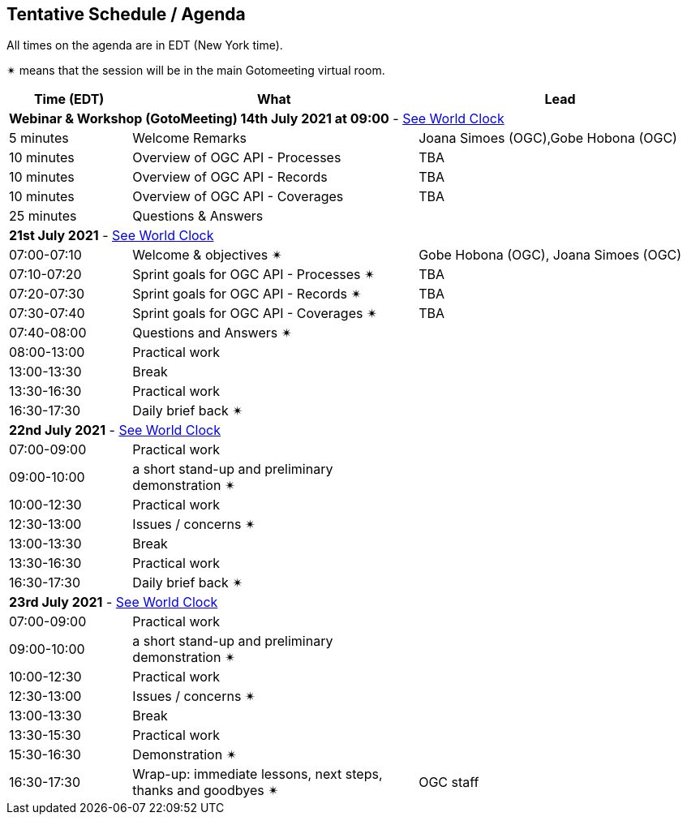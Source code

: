 == Tentative Schedule / Agenda

All times on the agenda are in EDT (New York time).

&#10036; means that the session will be in the main Gotomeeting virtual room.

[cols="3,7,7a",options="header",]
|===
|*Time* (EDT) |*What* |*Lead*
3+|*Webinar & Workshop (GotoMeeting) 14th July 2021 at 09:00* - https://www.timeanddate.com/worldclock/meetingtime.html?day=14&month=7&year=2021&p1=224&p2=179&p3=16&p4=44&p5=240&p6=136&iv=0[See World Clock]
|5 minutes | Welcome Remarks | Joana Simoes (OGC),Gobe Hobona (OGC)
|10 minutes | Overview of OGC API - Processes | TBA
|10 minutes | Overview of OGC API - Records | TBA
|10 minutes | Overview of OGC API - Coverages | TBA
|25 minutes | Questions & Answers|
3+|*21st July 2021* - https://www.timeanddate.com/worldclock/meetingtime.html?day=21&month=7&year=2021&p1=224&p2=179&p3=16&p4=44&p5=240&p6=136&iv=0[See World Clock]
|07:00-07:10 |Welcome & objectives &#10036; | Gobe Hobona (OGC), Joana Simoes (OGC)
|07:10-07:20 |Sprint goals for OGC API - Processes &#10036;| TBA
|07:20-07:30 |Sprint goals for OGC API - Records &#10036;| TBA
|07:30-07:40 |Sprint goals for OGC API - Coverages &#10036;| TBA
|07:40-08:00 |Questions and Answers &#10036;|
|08:00-13:00 |Practical work|
|13:00-13:30 |Break |
|13:30-16:30 |Practical work|
|16:30-17:30 |Daily brief back &#10036;|
3+|*22nd July 2021* - https://www.timeanddate.com/worldclock/meetingtime.html?day=22&month=7&year=2021&p1=224&p2=179&p3=16&p4=44&p5=240&p6=136&iv=0[See World Clock]
|07:00-09:00 |Practical work|
|09:00-10:00 |a short stand-up and preliminary demonstration &#10036; |
|10:00-12:30 |Practical work|
|12:30-13:00 |Issues / concerns &#10036;|
|13:00-13:30 |Break |
|13:30-16:30 |Practical work|
|16:30-17:30 |Daily brief back &#10036;|
3+|*23rd July 2021* - https://www.timeanddate.com/worldclock/meetingtime.html?day=23&month=7&year=2021&p1=224&p2=179&p3=16&p4=44&p5=240&p6=136&iv=0[See World Clock]
|07:00-09:00 |Practical work|
|09:00-10:00 |a short stand-up and preliminary demonstration &#10036; |
|10:00-12:30 |Practical work|
|12:30-13:00 |Issues / concerns &#10036;|
|13:00-13:30 |Break |
|13:30-15:30 |Practical work|
|15:30-16:30
a|Demonstration &#10036;
|
|16:30-17:30 |Wrap-up: immediate lessons, next steps, thanks and goodbyes &#10036; | OGC staff
|===
